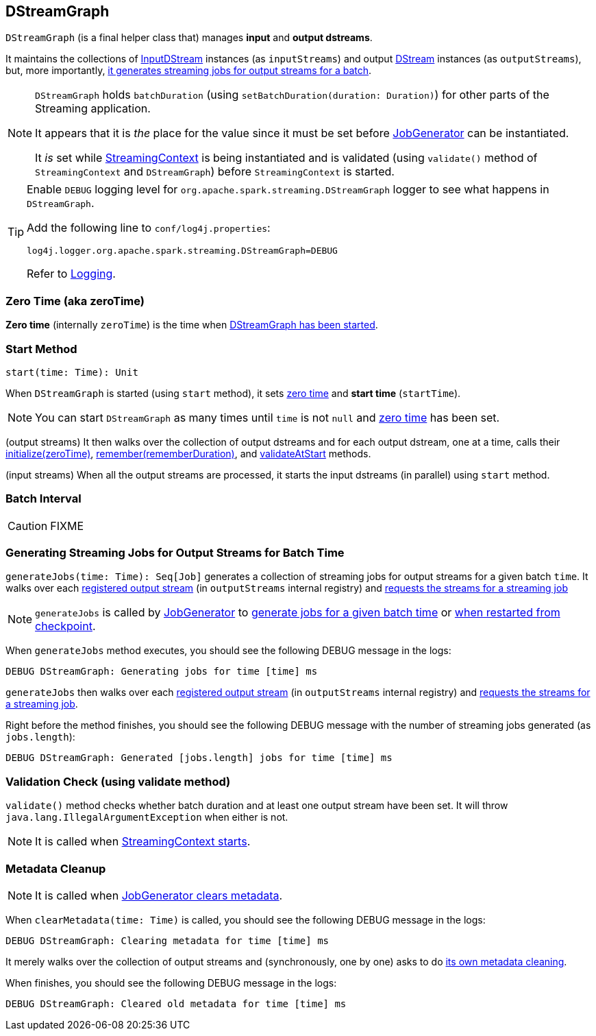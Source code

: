 == DStreamGraph

`DStreamGraph` (is a final helper class that) manages *input* and *output dstreams*.

It maintains the collections of link:spark-streaming-inputdstreams.adoc[InputDStream] instances (as `inputStreams`) and output link:spark-streaming-dstreams.adoc[DStream] instances (as `outputStreams`), but, more importantly, <<generateJobs, it generates streaming jobs for output streams for a batch>>.

[NOTE]
====
`DStreamGraph` holds `batchDuration` (using `setBatchDuration(duration: Duration)`) for other parts of the Streaming application.

It appears that it is _the_ place for the value since it must be set before link:spark-streaming-jobgenerator.adoc[JobGenerator] can be instantiated.

It _is_ set while link:spark-streaming-streamingcontext.adoc[StreamingContext] is being instantiated and is validated (using `validate()` method of `StreamingContext` and `DStreamGraph`) before `StreamingContext` is started.
====

[TIP]
====
Enable `DEBUG` logging level for `org.apache.spark.streaming.DStreamGraph` logger to see what happens in `DStreamGraph`.

Add the following line to `conf/log4j.properties`:

```
log4j.logger.org.apache.spark.streaming.DStreamGraph=DEBUG
```

Refer to link:spark-logging.adoc[Logging].
====

=== [[zeroTime]] Zero Time (aka zeroTime)

*Zero time* (internally `zeroTime`) is the time when <<start, DStreamGraph has been started>>.

=== [[start]] Start Method

[source, scala]
----
start(time: Time): Unit
----

When `DStreamGraph` is started (using `start` method), it sets <<zeroTime, zero time>> and *start time* (`startTime`).

NOTE: You can start `DStreamGraph` as many times until `time` is not `null` and <<zeroTime, zero time>> has been set.

(output streams) It then walks over the collection of output dstreams and for each output dstream, one at a time, calls their link:spark-streaming-dstreams.adoc#initialize[initialize(zeroTime)], link:spark-streaming-dstreams.adoc#remember[remember(rememberDuration)], and link:spark-streaming-dstreams.adoc#validateAtStart[validateAtStart] methods.

(input streams) When all the output streams are processed, it starts the input dstreams (in parallel) using `start` method.

=== [[batchDuration]] Batch Interval

CAUTION: FIXME

=== [[generateJobs]] Generating Streaming Jobs for Output Streams for Batch Time

`generateJobs(time: Time): Seq[Job]` generates a collection of streaming jobs for output streams for a given batch `time`. It walks over each link:spark-streaming-dstreams.adoc#register[registered output stream] (in `outputStreams` internal registry) and link:spark-streaming-dstreams.adoc#generateJob[requests the streams for a streaming job]

NOTE: `generateJobs` is called by link:spark-streaming-jobgenerator.adoc[JobGenerator] to link:spark-streaming-jobgenerator.adoc#GenerateJobs[generate jobs for a given batch time] or link:spark-streaming-jobgenerator.adoc#restarting[when restarted from checkpoint].

When `generateJobs` method executes, you should see the following DEBUG message in the logs:

```
DEBUG DStreamGraph: Generating jobs for time [time] ms
```

`generateJobs` then walks over each link:spark-streaming-dstreams.adoc#register[registered output stream] (in `outputStreams` internal registry) and link:spark-streaming-dstreams.adoc#generateJob[requests the streams for a streaming job].

Right before the method finishes, you should see the following DEBUG message with the number of streaming jobs generated (as `jobs.length`):

```
DEBUG DStreamGraph: Generated [jobs.length] jobs for time [time] ms
```

=== [[dstreamgraph-validation]] Validation Check (using validate method)

`validate()` method checks whether batch duration and at least one output stream have been set. It will throw `java.lang.IllegalArgumentException` when either is not.

NOTE: It is called when link:spark-streaming-streamingcontext.adoc#start[StreamingContext starts].

=== [[clearMetadata]] Metadata Cleanup

NOTE: It is called when  link:spark-streaming-jobgenerator.adoc#ClearMetadata[JobGenerator clears metadata].

When `clearMetadata(time: Time)` is called, you should see the following DEBUG message in the logs:

```
DEBUG DStreamGraph: Clearing metadata for time [time] ms
```

It merely walks over the collection of output streams and (synchronously, one by one) asks to do link:spark-streaming-dstreams.adoc#clearMetadata[its own metadata cleaning].

When finishes, you should see the following DEBUG message in the logs:

```
DEBUG DStreamGraph: Cleared old metadata for time [time] ms
```
